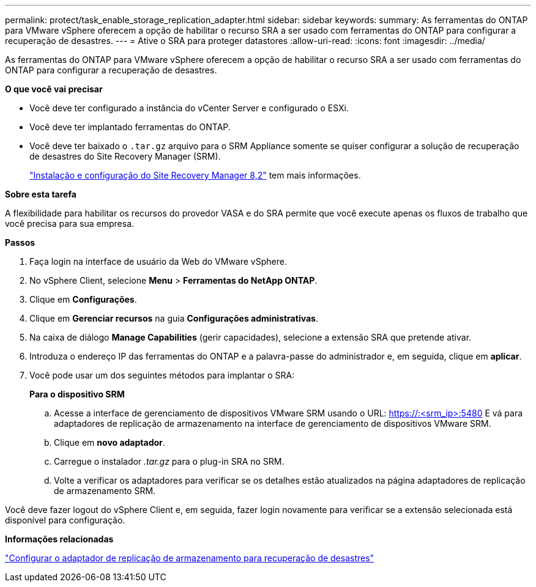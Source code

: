 ---
permalink: protect/task_enable_storage_replication_adapter.html 
sidebar: sidebar 
keywords:  
summary: As ferramentas do ONTAP para VMware vSphere oferecem a opção de habilitar o recurso SRA a ser usado com ferramentas do ONTAP para configurar a recuperação de desastres. 
---
= Ative o SRA para proteger datastores
:allow-uri-read: 
:icons: font
:imagesdir: ../media/


[role="lead"]
As ferramentas do ONTAP para VMware vSphere oferecem a opção de habilitar o recurso SRA a ser usado com ferramentas do ONTAP para configurar a recuperação de desastres.

*O que você vai precisar*

* Você deve ter configurado a instância do vCenter Server e configurado o ESXi.
* Você deve ter implantado ferramentas do ONTAP.
* Você deve ter baixado o `.tar.gz` arquivo para o SRM Appliance somente se quiser configurar a solução de recuperação de desastres do Site Recovery Manager (SRM).
+
https://docs.vmware.com/en/Site-Recovery-Manager/8.2/com.vmware.srm.install_config.doc/GUID-B3A49FFF-E3B9-45E3-AD35-093D896596A0.html["Instalação e configuração do Site Recovery Manager 8,2"] tem mais informações.



*Sobre esta tarefa*

A flexibilidade para habilitar os recursos do provedor VASA e do SRA permite que você execute apenas os fluxos de trabalho que você precisa para sua empresa.

*Passos*

. Faça login na interface de usuário da Web do VMware vSphere.
. No vSphere Client, selecione *Menu* > *Ferramentas do NetApp ONTAP*.
. Clique em *Configurações*.
. Clique em *Gerenciar recursos* na guia *Configurações administrativas*.
. Na caixa de diálogo *Manage Capabilities* (gerir capacidades), selecione a extensão SRA que pretende ativar.
. Introduza o endereço IP das ferramentas do ONTAP e a palavra-passe do administrador e, em seguida, clique em *aplicar*.
. Você pode usar um dos seguintes métodos para implantar o SRA:
+
*Para o dispositivo SRM*

+
.. Acesse a interface de gerenciamento de dispositivos VMware SRM usando o URL: https://:<srm_ip>:5480[] E vá para adaptadores de replicação de armazenamento na interface de gerenciamento de dispositivos VMware SRM.
.. Clique em *novo adaptador*.
.. Carregue o instalador _.tar.gz_ para o plug-in SRA no SRM.
.. Volte a verificar os adaptadores para verificar se os detalhes estão atualizados na página adaptadores de replicação de armazenamento SRM.




Você deve fazer logout do vSphere Client e, em seguida, fazer login novamente para verificar se a extensão selecionada está disponível para configuração.

*Informações relacionadas*

link:../concepts/concept_manage_disaster_recovery_setup_using_srm.html["Configurar o adaptador de replicação de armazenamento para recuperação de desastres"]
